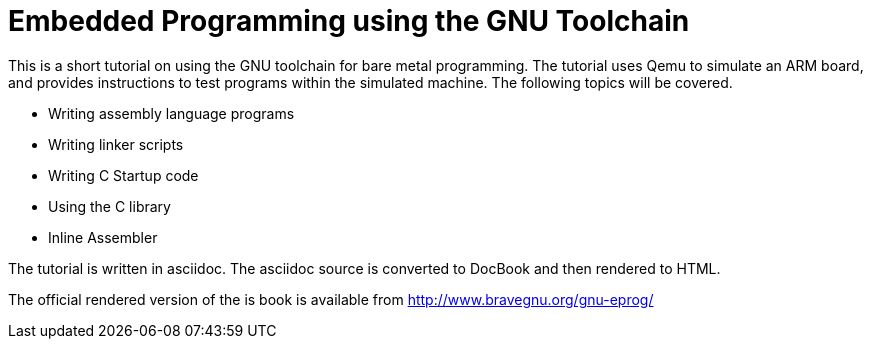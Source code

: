 = Embedded Programming using the GNU Toolchain

This is a short tutorial on using the GNU toolchain for bare metal
programming. The tutorial uses Qemu to simulate an ARM board, and
provides instructions to test programs within the simulated
machine. The following topics will be covered.

  * Writing assembly language programs
  * Writing linker scripts
  * Writing C Startup code
  * Using the C library
  * Inline Assembler

The tutorial is written in asciidoc. The asciidoc source is converted
to DocBook and then rendered to HTML.

The official rendered version of the is book is available from
http://www.bravegnu.org/gnu-eprog/



